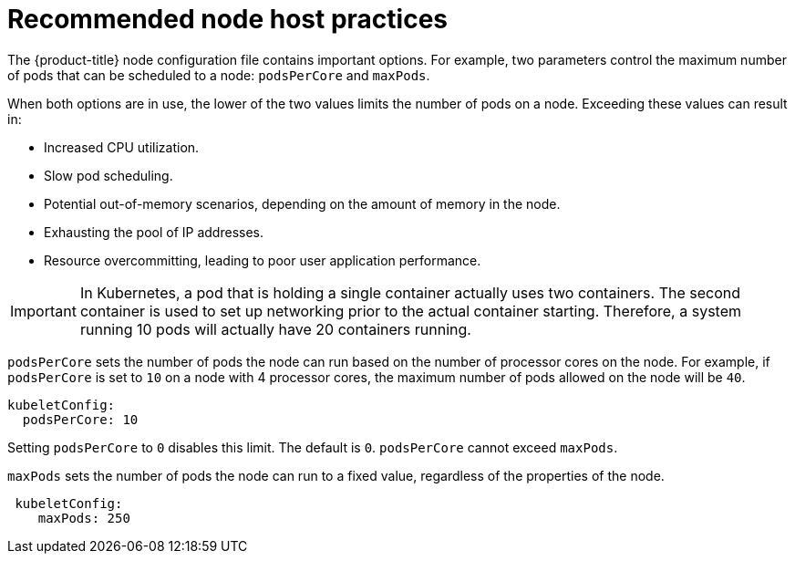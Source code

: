 // Module included in the following assemblies:
//
// * scalability_and_performance/recommended-host-practices.adoc

[id="recommended-node-host-practices-{context}"]
= Recommended node host practices

The {product-title} node configuration file contains important options. For
example, two parameters control the maximum number of pods that can be scheduled
to a node: `podsPerCore` and `maxPods`.

When both options are in use, the lower of the two values limits the number of
pods on a node. Exceeding these values can result in:

* Increased CPU utilization.
* Slow pod scheduling.
* Potential out-of-memory scenarios, depending on the amount of memory in the node.
* Exhausting the pool of IP addresses.
* Resource overcommitting, leading to poor user application performance.

[IMPORTANT]
====
In Kubernetes, a pod that is holding a single container actually uses two
containers. The second container is used to set up networking prior to the
actual container starting. Therefore, a system running 10 pods will actually
have 20 containers running.
====

`podsPerCore` sets the number of pods the node can run based on the number of
processor cores on the node. For example, if `podsPerCore` is set to `10` on a
node with 4 processor cores, the maximum number of pods allowed on the node will
be `40`.

----
kubeletConfig:
  podsPerCore: 10
----

Setting `podsPerCore` to `0` disables this limit. The default is `0`.
`podsPerCore` cannot exceed `maxPods`.

`maxPods` sets the number of pods the node can run to a fixed value, regardless
of the properties of the node.

----
 kubeletConfig:
    maxPods: 250
----
